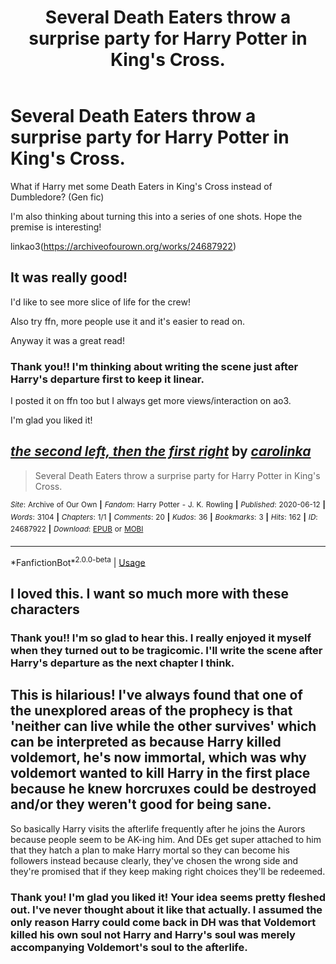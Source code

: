 #+TITLE: Several Death Eaters throw a surprise party for Harry Potter in King's Cross.

* Several Death Eaters throw a surprise party for Harry Potter in King's Cross.
:PROPERTIES:
:Author: ladymacbethsarmy
:Score: 12
:DateUnix: 1592221560.0
:DateShort: 2020-Jun-15
:FlairText: Self-Promotion
:END:
What if Harry met some Death Eaters in King's Cross instead of Dumbledore? (Gen fic)

I'm also thinking about turning this into a series of one shots. Hope the premise is interesting!

linkao3([[https://archiveofourown.org/works/24687922]])


** It was really good!

I'd like to see more slice of life for the crew!

Also try ffn, more people use it and it's easier to read on.

Anyway it was a great read!
:PROPERTIES:
:Author: CinnamonGhoulRL
:Score: 2
:DateUnix: 1592253186.0
:DateShort: 2020-Jun-16
:END:

*** Thank you!! I'm thinking about writing the scene just after Harry's departure first to keep it linear.

I posted it on ffn too but I always get more views/interaction on ao3.

I'm glad you liked it!
:PROPERTIES:
:Author: ladymacbethsarmy
:Score: 3
:DateUnix: 1592255160.0
:DateShort: 2020-Jun-16
:END:


** [[https://archiveofourown.org/works/24687922][*/the second left, then the first right/*]] by [[https://www.archiveofourown.org/users/carolinka/pseuds/carolinka][/carolinka/]]

#+begin_quote
  Several Death Eaters throw a surprise party for Harry Potter in King's Cross.
#+end_quote

^{/Site/:} ^{Archive} ^{of} ^{Our} ^{Own} ^{*|*} ^{/Fandom/:} ^{Harry} ^{Potter} ^{-} ^{J.} ^{K.} ^{Rowling} ^{*|*} ^{/Published/:} ^{2020-06-12} ^{*|*} ^{/Words/:} ^{3104} ^{*|*} ^{/Chapters/:} ^{1/1} ^{*|*} ^{/Comments/:} ^{20} ^{*|*} ^{/Kudos/:} ^{36} ^{*|*} ^{/Bookmarks/:} ^{3} ^{*|*} ^{/Hits/:} ^{162} ^{*|*} ^{/ID/:} ^{24687922} ^{*|*} ^{/Download/:} ^{[[https://archiveofourown.org/downloads/24687922/the%20second%20left%20then%20the.epub?updated_at=1592003487][EPUB]]} ^{or} ^{[[https://archiveofourown.org/downloads/24687922/the%20second%20left%20then%20the.mobi?updated_at=1592003487][MOBI]]}

--------------

*FanfictionBot*^{2.0.0-beta} | [[https://github.com/tusing/reddit-ffn-bot/wiki/Usage][Usage]]
:PROPERTIES:
:Author: FanfictionBot
:Score: 2
:DateUnix: 1592221567.0
:DateShort: 2020-Jun-15
:END:


** I loved this. I want so much more with these characters
:PROPERTIES:
:Author: Brilliant_Sea
:Score: 2
:DateUnix: 1592313509.0
:DateShort: 2020-Jun-16
:END:

*** Thank you!! I'm so glad to hear this. I really enjoyed it myself when they turned out to be tragicomic. I'll write the scene after Harry's departure as the next chapter I think.
:PROPERTIES:
:Author: ladymacbethsarmy
:Score: 1
:DateUnix: 1592315657.0
:DateShort: 2020-Jun-16
:END:


** This is hilarious! I've always found that one of the unexplored areas of the prophecy is that 'neither can live while the other survives' which can be interpreted as because Harry killed voldemort, he's now immortal, which was why voldemort wanted to kill Harry in the first place because he knew horcruxes could be destroyed and/or they weren't good for being sane.

So basically Harry visits the afterlife frequently after he joins the Aurors because people seem to be AK-ing him. And DEs get super attached to him that they hatch a plan to make Harry mortal so they can become his followers instead because clearly, they've chosen the wrong side and they're promised that if they keep making right choices they'll be redeemed.
:PROPERTIES:
:Author: wishfulcanadian1
:Score: 1
:DateUnix: 1592247645.0
:DateShort: 2020-Jun-15
:END:

*** Thank you! I'm glad you liked it! Your idea seems pretty fleshed out. I've never thought about it like that actually. I assumed the only reason Harry could come back in DH was that Voldemort killed his own soul not Harry and Harry's soul was merely accompanying Voldemort's soul to the afterlife.
:PROPERTIES:
:Author: ladymacbethsarmy
:Score: 1
:DateUnix: 1592323884.0
:DateShort: 2020-Jun-16
:END:
